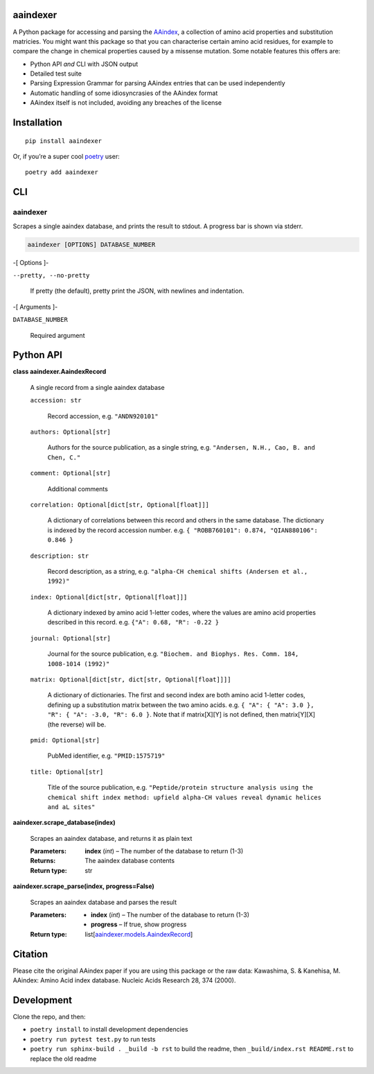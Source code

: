 
aaindexer
*********

A Python package for accessing and parsing the `AAindex
<https://www.genome.jp/aaindex/>`_, a collection of amino acid
properties and substitution matricies. You might want this package so
that you can characterise certain amino acid residues, for example to
compare the change in chemical properties caused by a missense
mutation. Some notable features this offers are:

*  Python API *and* CLI with JSON output

*  Detailed test suite

*  Parsing Expression Grammar for parsing AAindex entries that can be
   used independently

*  Automatic handling of some idiosyncrasies of the AAindex format

*  AAindex itself is not included, avoiding any breaches of the
   license


Installation
************

::

   pip install aaindexer

Or, if you’re a super cool `poetry <https://python-poetry.org/>`_
user:

::

   poetry add aaindexer


CLI
***


aaindexer
=========

Scrapes a single aaindex database, and prints the result to stdout. A
progress bar is shown via stderr.

.. code:: shell

   aaindexer [OPTIONS] DATABASE_NUMBER

-[ Options ]-

``--pretty, --no-pretty``

   If pretty (the default), pretty print the JSON, with newlines and
   indentation.

-[ Arguments ]-

``DATABASE_NUMBER``

   Required argument


Python API
**********

**class aaindexer.AaindexRecord**

   A single record from a single aaindex database

   ``accession: str``

      Record accession, e.g. ``"ANDN920101"``

   ``authors: Optional[str]``

      Authors for the source publication, as a single string, e.g.
      ``"Andersen, N.H., Cao, B. and Chen, C."``

   ``comment: Optional[str]``

      Additional comments

   ``correlation: Optional[dict[str, Optional[float]]]``

      A dictionary of correlations between this record and others in
      the same database. The dictionary is indexed by the record
      accession number. e.g. ``{ "ROBB760101": 0.874, "QIAN880106":
      0.846 }``

   ``description: str``

      Record description, as a string, e.g. ``"alpha-CH chemical
      shifts (Andersen et al., 1992)"``

   ``index: Optional[dict[str, Optional[float]]]``

      A dictionary indexed by amino acid 1-letter codes, where the
      values are amino acid properties described in this record. e.g.
      ``{"A": 0.68, "R": -0.22 }``

   ``journal: Optional[str]``

      Journal for the source publication, e.g. ``"Biochem. and
      Biophys. Res. Comm. 184, 1008-1014 (1992)"``

   ``matrix: Optional[dict[str, dict[str, Optional[float]]]]``

      A dictionary of dictionaries. The first and second index are
      both amino acid 1-letter codes, defining up a substitution
      matrix between the two amino acids. e.g. ``{ "A": { "A": 3.0 },
      "R": { "A": -3.0, "R": 6.0 }``. Note that if matrix[X][Y] is not
      defined, then matrix[Y][X] (the reverse) will be.

   ``pmid: Optional[str]``

      PubMed identifier, e.g. ``"PMID:1575719"``

   ``title: Optional[str]``

      Title of the source publication, e.g. ``"Peptide/protein
      structure analysis using the chemical shift index method:
      upfield alpha-CH values reveal dynamic helices and aL sites"``

**aaindexer.scrape_database(index)**

   Scrapes an aaindex database, and returns it as plain text

   :Parameters:
      **index** (*int*) – The number of the database to return (1-3)

   :Returns:
      The aaindex database contents

   :Return type:
      str

**aaindexer.scrape_parse(index, progress=False)**

   Scrapes an aaindex database and parses the result

   :Parameters:
      *  **index** (*int*) – The number of the database to return
         (1-3)

      *  **progress** – If true, show progress

   :Return type:
      list[`aaindexer.models.AaindexRecord
      <#aaindexer.AaindexRecord>`_]


Citation
********

Please cite the original AAindex paper if you are using this package
or the raw data: Kawashima, S. & Kanehisa, M. AAindex: Amino Acid
index database. Nucleic Acids Research 28, 374 (2000).


Development
***********

Clone the repo, and then:

*  ``poetry install`` to install development dependencies

*  ``poetry run pytest test.py`` to run tests

*  ``poetry run sphinx-build . _build -b rst`` to build the readme,
   then ``_build/index.rst README.rst`` to replace the old readme
